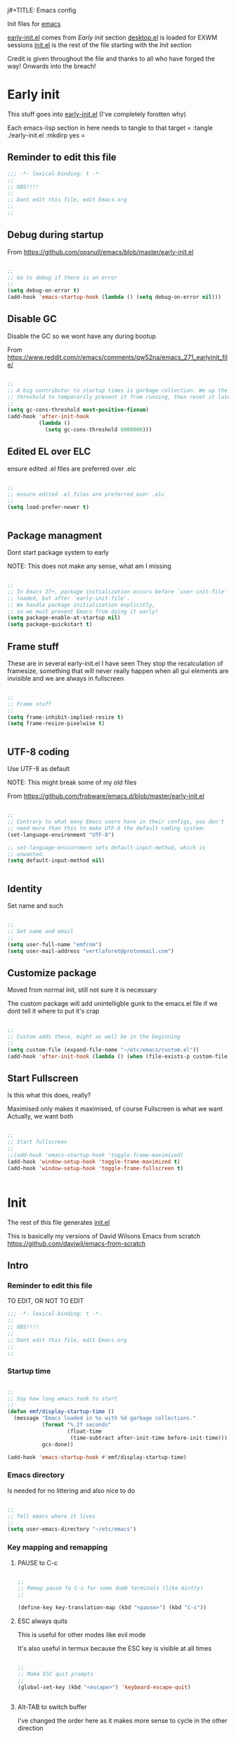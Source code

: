 j#+TITLE: Emacs config
#+AUTOR: E.M. From
#+PROPERTY: header-args:emacs-lisp :tangle ./init.el :mkdirp yes
#+STARTUP: overview

Init files for [[id:0a2c2173-fd44-4a65-8ab8-b1306108e82d][emacs]]
 
[[file:early-init.el][early-init.el]] comes from [[Early init]] section
[[file:desktop.el][desktop.el]] is loaded for EXWM sessions
[[file:init.el][init.el]] is the rest of the file starting with the [[Init][Init]] section


Credit is given throughout the file
 and thanks to all who have forged the way! Onwards into the breach!

* Early init
This stuff goes into [[file:early-init.el][early-init.el]]
(I've completely forotten why)

Each emacs-lisp section in here needs to tangle to that target
 =
 :tangle ./early-init.el :mkdirp yes
 =
 
** Reminder to edit this file

#+begin_src emacs-lisp :tangle ./early-init.el :mkdirp yes
  ;;; -*- lexical-binding: t -*-
  ;;
  ;; OBS!!!!
  ;;
  ;; Dont edit this file, edit Emacs.org
  ;;
  ;;
  
#+end_src

** Debug during startup

From https://github.com/opsnull/emacs/blob/master/early-init.el

#+begin_src emacs-lisp :tangle ./early-init.el :mkdirp yes

  ;;
  ;; Go to debug if there is an error
  ;;
  (setq debug-on-error t)
  (add-hook 'emacs-startup-hook (lambda () (setq debug-on-error nil)))

#+end_src


** Disable GC
Disable the GC so we wont have any during bootup

From https://www.reddit.com/r/emacs/comments/qw52na/emacs_271_earlyinit_file/

#+begin_src emacs-lisp :tangle ./early-init.el :mkdirp yes

  ;;
  ;; A big contributor to startup times is garbage collection. We up the gc
  ;; threshold to temporarily prevent it from running, then reset it later
  ;;
  (setq gc-cons-threshold most-positive-fixnum)
  (add-hook 'after-init-hook
            (lambda ()
              (setq gc-cons-threshold 8000000)))

#+end_src

** Edited EL over ELC
ensure edited .el files are preferred over .elc

#+begin_src emacs-lisp :tangle ./early-init.el :mkdirp yes

  ;;
  ;; ensure edited .el files are preferred over .elc
  ;;
  (setq load-prefer-newer t)


#+end_src

** Package managment
Dont start package system to early

NOTE: This does not make any sense, what am I missing

#+begin_src emacs-lisp :tangle ./early-init.el :mkdirp yes

  ;;
  ;; In Emacs 27+, package initialization occurs before `user-init-file' is
  ;; loaded, but after `early-init-file'.
  ;; We handle package initialization explicitly,
  ;; so we must prevent Emacs from doing it early!
  (setq package-enable-at-startup nil)
  (setq package-quickstart t)

#+end_src
** Frame stuff
These are in several early-init.el I have seen
They stop the recalculation of framesize, something that will never really happen
when all gui elements are invisible and we are always in fullscreen

#+begin_src emacs-lisp :tangle ./early-init.el :mkdirp yes

  ;;
  ;; Frame stuff
  ;;
  (setq frame-inhibit-implied-resize t)
  (setq frame-resize-pixelwise t)


#+end_src

** UTF-8 coding

Use UTF-8 as default

NOTE: This might break some of my old files

From https://github.com/frobware/emacs.d/blob/master/early-init.el

#+begin_src emacs-lisp :tangle ./early-init.el :mkdirp yes

  ;;
  ;; Contrary to what many Emacs users have in their configs, you don't
  ;; need more than this to make UTF-8 the default coding system:
  (set-language-environment "UTF-8")

  ;; set-language-enviornment sets default-input-method, which is
  ;; unwanted.
  (setq default-input-method nil)


#+end_src

** Identity
Set name and such

#+begin_src emacs-lisp :tangle ./early-init.el :mkdirp yes

  ;;
  ;; Set name and email
  ;;
  (setq user-full-name "emfrom")
  (setq user-mail-address "vertlaforet@protonmail.com")

#+end_src

** Customize package

Moved from normal init, still not sure it is necessary

The custom package will add unintelligble gunk to the emacs.el file if we dont tell it where to put it's crap

#+begin_src emacs-lisp :tangle ./early-init.el :mkdirp yes

  ;;
  ;; Custom adds these, might as well be in the beginning
  ;;
  (setq custom-file (expand-file-name "~/etc/emacs/custom.el"))
  (add-hook 'after-init-hook (lambda () (when (file-exists-p custom-file) (load custom-file))))

#+end_src

** Start Fullscreen

Is this what this does, really?

Maximised only makes it maximised, of course
Fullscreen is what we want
Actually, we want both

#+begin_src emacs-lisp :tangle ./early-init.el :mkdirp yes

  ;;
  ;; Start fullscreen
  ;;
  ;;(add-hook 'emacs-startup-hook 'toggle-frame-maximized)
  (add-hook 'window-setup-hook 'toggle-frame-maximized t)
  (add-hook 'window-setup-hook 'toggle-frame-fullscreen t)


#+end_src


* Init
 
The rest of this file generates [[file:init.el][init.el]]

This is basically my versions of David Wilsons Emacs from scratch
https://github.com/daviwil/emacs-from-scratch

** Intro
*** Reminder to edit this file
TO EDIT, OR NOT TO EDIT

#+begin_src emacs-lisp
  ;;; -*- lexical-binding: t -*-
  ;;
  ;; OBS!!!!
  ;;
  ;; Dont edit this file, edit Emacs.org
  ;;
  ;;
#+end_src

*** Startup time
#+begin_src emacs-lisp

  ;;
  ;; Say how long emacs took to start
  ;;
  (defun emf/display-startup-time ()
    (message "Emacs loaded in %s with %d garbage collections."
             (format "%.2f seconds"
                     (float-time
                      (time-subtract after-init-time before-init-time)))
             gcs-done))

  (add-hook 'emacs-startup-hook #'emf/display-startup-time)

#+end_src

*** Emacs directory
Is needed for no littering and also nice to do

#+begin_src emacs-lisp

  ;;
  ;; Tell emacs where it lives
  ;;
  (setq user-emacs-directory "~/etc/emacs")

#+end_src

*** Key mapping and remapping
**** PAUSE to C-c
#+begin_src emacs-lisp

  ;;
  ;; Remap pause to C-c for some dumb terminals (like mintty)
  ;;

  (define-key key-translation-map (kbd "<pause>") (kbd "C-c"))
#+end_src
**** ESC always quits
This is useful for other modes like evil mode

It's also useful in termux because the ESC key is visible at all times

#+begin_src emacs-lisp

  ;;
  ;; Make ESC quit prompts
  ;;
  (global-set-key (kbd "<escape>") 'keyboard-escape-quit)
  

#+end_src
**** Alt-TAB to switch buffer

I've changed the order here as it makes more sense to cycle in the other direction

#+begin_src emacs-lisp

  ;;
  ;; Somewhat windowsy
  ;;
  (bind-key "M-<tab>" 'switch-to-prev-buffer global-map)
  (bind-key "M-<iso-lefttab>" 'switch-to-next-buffer global-map)

#+end_src
**** Line numbers
Turn on linenumbers globally but disable for listed modes

#+begin_src emacs-lisp

  ;;
  ;; Line numbers
  ;;
  (column-number-mode)
  (global-display-line-numbers-mode t)

  ;; Disable line numbers for some modes
  (dolist (mode '(org-mode-hook
                  term-mode-hook
                  shell-mode-hook
                  eshell-mode-hook))
    (add-hook mode (lambda () (display-line-numbers-mode 0))))

#+end_src
*** Load environment
Force load the enviornment defaults from ~/etc/env
#+begin_src emacs-lisp
  ;;
  ;; Load environment defaults
  ;; 
  (dolist (file (directory-files "~/etc/env" t "\\.env$"))
    (with-temp-buffer
      (insert-file-contents file)
      ;; (message file)
      (goto-char (point-min))
      (while (re-search-forward "^\\([^=]+\\)=\\(.*\\)$" nil t)
        (let ((var (match-string 1))
              (value (match-string 2)))
  	(message (match-string 1))
          (setenv var value)))))

        #+end_src
** Usability 
*** GUI stuff
This that only matter if we are not in a terminal

***** Disable gui elements
#+begin_src emacs-lisp

  ;;
  ;; Disable GUI elements
  ;; 
  (when (display-graphic-p)
    (set-fringe-mode 10)       ; Give some breathing room
    (tooltip-mode -1)           ; Disable tooltips
    ) 

  (scroll-bar-mode -1)        ; Disable visible scrollbar
  (tool-bar-mode -1)          ; Disable the toolbar
  (menu-bar-mode -1)        ; Disable the menu bar

#+end_src

*** Visible bell
Stop emacs from beeping at us all the time

Flashes top and bottom of screen instead

#+begin_src emacs-lisp

  ;;
  ;; Set up the visible bell
  ;;
  (setq visible-bell t)

#+end_src

*** Inhibit startup message
#+begin_src emacs-lisp

  ;;
  ;; Turn off the pointless startup message
  ;;
  (setq inhibit-startup-message t)


#+end_src

*** Turn off yes-no
Make it easier to answer questions.

(fset 'something-rather 'something-else) is a function alias in emacs

#+begin_src emacs-lisp
  ;;
  ;; Eliminate all long form yes-no questions
  ;;
  (fset 'yes-or-no-p 'y-or-n-p)

#+end_src


*** Save what we are doing
**** Sessions

#+begin_src emacs-lisp

  (desktop-save-mode 1)
  (setq desktop-restore-eager 0)
  (setq desktop-restore-frames nil)   ;; Prevents restoring window layouts
#+end_src
**** History

Save all the history from interactive prompts, kill ring, search ring etc
Incredibly useful

From: Sasha Chua https://github.com/sachac/.emacs.d/blob/gh-pages/Sacha.org

#+begin_src emacs-lisp

  (setq savehist-file "~/etc/emacs/history/savehist")
  (savehist-mode 1)
  (setq history-length t)
  (setq history-delete-duplicates t)
  (setq savehist-save-minibuffer-history 1)
  (setq savehist-additional-variables
        '(kill-ring
          search-ring
          regexp-search-ring))

#+end_src
**** Backups
This stops backup files and auto-save files from piling up everywhere

The no-littering package takes care of the rest

#+begin_src emacs-lisp
  ;; Disable auto-save files
  (setq auto-save-default nil)

  ;; Disable backup files
  (setq make-backup-files nil)
  (defun emf/auto-save-all-buffers ()
    "Save all modified buffers, excluding non-file and empty buffers."
    (when (and (not (minibufferp))
               (buffer-modified-p)
               (buffer-file-name (current-buffer))
               (not (string= (buffer-string) "")))  ;; Check if the buffer is not empty
      (save-buffer)))

  ;; Set a timer to auto-save every 3 seconds
  (run-with-idle-timer 3 t 'emf/auto-save-all-buffers)

#+end_src

** Package managers
Setup the package managers for emacs and more repositories

*** Initialize package sources

#+begin_src emacs-lisp

  ;;
  ;; Initialize package sources
  ;;
  (require 'package)

  (setq package-archives '(("melpa" . "https://melpa.org/packages/")
                           ("elpa" . "https://elpa.gnu.org/packages/")
  			 ("nongnu" . "https://elpa.nongnu.org/nongnu/")))

  (package-initialize)

  ;; Reload package archives
  ;; Is this what takes forever on startup?
  (unless package-archive-contents
    (package-refresh-contents))


#+end_src

*** Use-package

Setup the use-package manager

#+begin_src emacs-lisp

  ;;
  ;; Initialize use-package on non-Linux platforms
  ;;
  (unless (package-installed-p 'use-package)
    (package-install 'use-package))

  (require 'use-package)
  (setq use-package-always-ensure t)
  (setq use-package-always-defer t)

#+end_src

*** Fix gpg bug
This bug makes emacs under msys2 use a windows style path instead of an msys2 one
It will cause package verification to not work

Dont check for os as it does no harm on linux

#+begin_src emacs-lisp

  ;;
  ;; Trying to fix the bug
  ;;
  (setq package-gnupghome-dir "~/etc/emacs/elpa/gnupg")
  (setq epg-gpg-program "gpg --homedir ~/etc/emacs/elpa/gnupg")

#+end_src

*** Automatic Package Updates


The auto-package-update package helps us keep our Emacs packages up to date! It will prompt you after a certain number of days either at startup or at a specific time of day to remind you to update your packages.

You can also use =M-x auto-package-update-now= to update right now!

Note: I've disabled this as it keeps downgrading stuff all the time

#+begin_src emacs-lisp

  ;; ;;
  ;; ;; Update packages automagically
  ;; ;;
  ;; (use-package auto-package-update
  ;;   :custom
  ;;   (auto-package-update-interval 7)
  ;;   (auto-package-update-prompt-before-update t)
  ;;   (auto-package-update-hide-results t)
  ;;   :config
  ;;   (auto-package-update-maybe)
  ;;   (auto-package-update-at-time "13:00"))

#+end_src

*** Git repos
Load packages from the git-install directory first

#+begin_src emacs-lisp
  ;;
  ;; This prepends repos from the git-install dir to the load path
  ;;
  (let ((git-dir "~/etc/emacs/git-install"))
    (when (file-directory-p git-dir)
      (dolist (dir (directory-files git-dir t "^[^.]"))
        (when (file-directory-p dir)
  	(setq load-path (delete dir load-path)) ;; remove if it's already in the path
          (add-to-list 'load-path dir)
          (let ((lisp-dir (expand-file-name "lisp" dir)))
            (when (file-directory-p lisp-dir)
              (add-to-list 'load-path lisp-dir)))
          (let ((contrib-dir (expand-file-name "contrib/lisp" dir)))
            (when (file-directory-p contrib-dir)
              (add-to-list 'load-path contrib-dir)))))))

#+end_src

** Themes and eye-candy
Here goes stuff that has to do with look 

*** All the icons
#+begin_src emacs-lisp

  ;;
  ;; More icons
  ;;
  (use-package all-the-icons)

#+end_src
*** Doom modeline
Use a pretty modeline instead of the default one

#+begin_src emacs-lisp

  ;;
  ;; doom modeline
  ;;
  (use-package doom-modeline
    :ensure t
    :init (doom-modeline-mode 1)
    :custom ((doom-modeline-height 8)))

#+end_src

*** Theme
**** Doom theme
Use a doom theme instead of a normal emacs theme since it covers more modes

#+begin_src emacs-lisp

  ;;
  ;; Use doom themes and load Acario dark
  ;;
  (use-package doom-themes
    :init (load-theme 'doom-acario-dark t))

#+end_src
**** Customization
#+begin_src emacs-lisp
  ;;
  ;; Change some minor settings
  ;;
  (set-face-attribute 'default nil :font "JetBrains Mono" :height 100)
  (set-face-attribute 'bold nil :weight 'extra-bold)
  (set-face-foreground 'bold "#EFEFEF")
  (set-face-foreground 'font-lock-comment-face "#868686")
#+end_src
** Helpers
Modes and mini modes that help getting stuff done

*** Encryption
#+begin_src emacs-lisp
  (use-package auth-source
    :ensure t
    :config
    (setq auth-sources '("~/etc/authinfo.gpg")))

  (use-package epa
    :ensure t
    :config
    (epa-file-enable))  ;; Enable automatic decryption of files

#+end_src
*** Completion framework
Completion frameworks are the packages that help navigate named entities in emacs
Mostly in the minibuffer (i think)

So far I have IVY, which comes with swiper and Counsel
Swiper is the search document function bound to C-s

[[https://oremacs.com/swiper/][IVY manual]]

**** IVY

#+begin_src emacs-lisp

  ;;
  ;; Better context stuff with IVY
  ;;
  (use-package ivy
    :diminish
    :bind (("C-s" . swiper)
           :map ivy-minibuffer-map
           ("TAB" . ivy-alt-done)	
           ("C-l" . ivy-alt-done)
           ("C-j" . ivy-next-line)

           ("C-k" . ivy-previous-line)
           :map ivy-switch-buffer-map
           ("C-k" . ivy-previous-line)
           ("C-l" . ivy-done)
           ("C-d" . ivy-switch-buffer-kill)
           :map ivy-reverse-i-search-map
           ("C-k" . ivy-previous-line)
           ("C-d" . ivy-reverse-i-search-kill))
    :config
    (ivy-mode 1))

  ;; for some reason above dont work
  (ivy-mode)

  ;;
  ;; Different interface for Ivy's switch buffer
  ;;
  (use-package ivy-rich
    :init
    (ivy-rich-mode 1)
    :after ivy)


#+end_src


**** Counsel

Uses ivy to provide better buffer switching, file finding and M-x functionality

Note: Both C-x b and C-x C-b are bound to counsel ibuffer to clutter less

#+begin_src emacs-lisp

  ;;
  ;; Counsel to change completion in M-x and some other core emacs functionality
  ;;
  (use-package counsel
    :ensure t
    :bind (("M-x" . counsel-M-x)
           ("C-x b" . counsel-ibuffer)
           ("C-x C-f" . counsel-find-file)
           :map minibuffer-local-map
           ("C-r" . 'counsel-minibuffer-history))
    :custom
    (counsel-linux-app-format-function #'counsel-linux-app-format-function-name-only)
    )

#+end_src

*** Helpful
Helpful is an alternative to the built-in Emacs help that provides much more contextual information. [[https://github.com/Wilfred/helpful][Helpful at github]]

Note: Map some keys to counsel functions though
WHY?

#+begin_src emacs-lisp

  ;;
  ;; Helpful, better emacs help
  ;;
  (use-package helpful
    :custom
    (counsel-describe-function-function #'helpful-callable)
    (counsel-describe-variable-function #'helpful-variable)
    :bind
    ([remap describe-function] . counsel-describe-function)
    ([remap describe-command] . helpful-command)
    ([remap describe-variable] . counsel-describe-variable)
    ([remap describe-key] . helpful-key))

#+end_src

*** Which key
Show possible completions in minibuffer whenever a key has been hit

#+begin_src emacs-lisp

  ;;
  ;; Completion popup for key presses
  ;;
  (use-package which-key
    :init (which-key-mode)
    :diminish which-key-mode
    :config

    ;; Time before popup	 
    (setq which-key-idle-delay 0.5))

#+end_src

*** Leader keys
Access to key trees from a leader

NOTE: I dont really use this, why do I keep it?

**** General for keybinding
General presents a unified interface for keybinding

NOTE: Do I really use this?

[[https://github.com/noctuid/general.el][General on github w manual]]

#+begin_src emacs-lisp

  ;; ;;
  ;; ;; General to bind a leader key
  ;; ;;
  ;; (use-package general
  ;;   :config
  ;;   (general-create-definer emf/leader-keys
  ;;     :keymaps '(normal insert visual emacs)
  ;;     :prefix "RET"
  ;;     :global-prefix "C-RET"))  


#+end_src


**** Hydra for key tree
This is a package for GNU Emacs that can be used to tie related commands into a family of short bindings with a common prefix - a Hydra.

[[https://github.com/abo-abo/hydra][Hydra @ github]]

NOTE: I'm not really using this either

#+begin_src emacs-lisp

  ;; ;;
  ;; ;; Hydra for leader key maps
  ;; ;;
  ;; (use-package hydra)

  ;; (defhydra hydra-text-scale (:timeout 4)
  ;;   "scale text"
  ;;   ("j" text-scale-increase "in")
  ;;   ("k" text-scale-decrease "out")
  ;;   ("f" nil "finished" :exit t))

  ;; (emf/leader-keys
  ;;   "t" '(counsel-load-theme :which-key "choose theme")
  ;;   "s" '(hydra-text-scale/body :which-key "scale text"))

#+end_src

*** Word counts
Counting of words
Binding it to C-c w globally since it something I might do a lot

#+begin_src emacs-lisp

  ;;
  ;; Word count mode
  ;;
  (use-package wc-mode
    :defer)
  (global-set-key (kbd "C-c w") 'wc-count)

#+end_src
**** TODO Why does :bind for the key not work

The key does not work because the mode is not loaded. I tried writing a function that sets wc-mode true but it just threw a bunch of errors

*** Better undo-redo

Replaces the built in undo package with a new one. This one has an undo redo that makes more sense to me. I've also added a snippet from Emacs news 22-10-17 that creates a simple go back to last edit using said undo/redo package.

Cant find the package

#+begin_src emacs-lisp

  ;;
  ;; Undo/Redo and jump to last edit
  ;;
  ;; (use-package undo-fu)

  ;; (global-unset-key (kbd "C-z"))
  ;; (global-unset-key (kbd "C-S-z"))
  ;; (global-unset-key (kbd "M-z"))
  ;; (global-unset-key (kbd "C-x u"))

  ;; (defun emfrom-back-to-last-edit ()
  ;;   "Jump back to the last change in the current buffer.
  ;;    Rewrite of Manuel Oberti to use the undo-fo package"
  ;;   (interactive)
  ;;   (ignore-errors
  ;;     (let ((inhibit-message t))
  ;;       (undo-fu-only-undo)
  ;;       (undo-fu-only-redo))))

  ;; (global-set-key (kbd "C-z")   'undo-fu-only-undo)
  ;; (global-set-key (kbd "C-S-z") 'undo-fu-only-redo)
  ;; (global-set-key (kbd "M-z") #'emfrom-back-to-last-edit)

#+end_src

*** Display time
#+begin_src emacs-lisp

  (display-time-mode 1)
  (setq display-time-24hr-format t)
  (setq display-time-day-and-date nil)

#+end_src

*** gptel
#+begin_src emacs-lisp
    ;;
    ;; Use gptel to inteface with LLMs
    ;;
    (use-package gptel
      :config
      (setq gptel-format-response 'org)
      (setq gptel-output-format 'org)
      (setq gptel-org-set-topic t)
      (setq gptel-org-set-properties t)
      (setq gptel-org-branching-context t)
      (setq gptel-default-model 'gpt-4o-mini))

    ;;
    ;; TODO: Write a function that changes output type depending on the buffer
    ;;
    (global-set-key (kbd "s-<return>") 'gptel-send)

#+end_src

** ORG Mode 
The almighty org mode life, stuff and everything organizer
https://orgmode.org/
*** Debugging org mode
#+begin_src emacs-lisp
  (setq org-element--cache-self-verify 'backtrace)
  (message "You have org-mode debugging on!")
#+end_src

*** ORG Mode
Life organiser

Lots of stuff to change and do,
conf still feels clunky

#+begin_src emacs-lisp

  ;;
  ;; ORG mode
  ;;
  (defun emf/org-mode-setup ()
    (org-indent-mode)
    (variable-pitch-mode 0)
    (visual-line-mode 1))


  (use-package org
    :ensure t
    :hook (org-mode . emf/org-mode-setup)
    :config
    (setq org-ellipsis " ▾")

    (setq org-return-follows-link t)
    (setq org-hide-emphasis-markers t)
    (setq org-agenda-start-with-log-mode t)
    (setq org-log-done 'time)
    (setq org-log-into-drawer t)

    (setq org-directory
          "~/opt/org-mode")

    (setq org-agenda-files
          '("~/opt/org-mode/GTD/GTD.org"
            "~/opt/org-mode/GTD/Someday.org"
            "~/opt/org-mode/GTD/Habits.org"))
    (define-key org-mode-map (kbd "s-b") 'org-mark-ring-goto)

    (require 'org-habit)
    (add-to-list 'org-modules 'org-habit)
    (setq org-habit-graph-column 60)

    (setq org-refile-targets
  	'(("~/opt/org-mode/GTD/Archive.org" :maxlevel . 1)
            ("~/opt/org-mode/GTD/Someday.org" :maxlevel . 1)
            ("~/opt/org-mode/GTD/GTD.org" :maxlevel . 1)))

    ;; Save Org buffers after refiling!
    (advice-add 'org-refile :after 'org-save-all-org-buffers)


    (setq org-todo-keywords
  	'((sequence "TODO(t)" "NEXT(n)" "WAIT(w@/!)" "|" "DONE(d!)")
            (sequence "PLAN(p)" "ACTIVE(a)" "SOMEDAY(s)" "TICKLER(i)" "|" "COMPLETED(c)" "CANC(k@)")))

    (setq org-tag-alist
  	'((:startgroup)
  					; Put mutually exclusive tags here
            (:endgroup)
            ("@computer" . ?C)
            ("@phone" . ?P)
            ("@town" . ?T)
            ("@bigtown" . ?B)
            ("@home" . ?H)
            ("zoe" . ?z)
            ("christine" . ?c)
            ("doctor" . ?d)
            ("buy" . ?b)
            ("read" . ?r)
            ))

    ;;
    ;; Show latex snippets
    ;;
    (setq org-startup-with-latex-preview t)
    ;;
    ;; ORG Agenda shows only one day
    ;;
    (setq org-agenda-span 1)

    ;;
    ;; Agenda list doesnt show category
    ;;
    (setq org-agenda-prefix-format '((agenda . " %i %?-12t% s")
  				   (todo . " %i ")
  				   (tags . " %i ")
  				   (search . " %i ")))
    
    ;;
    ;; Configure custom agenda views
    ;;
    (setq org-agenda-custom-commands
          '(("z" "Talks to Zoe" tags-todo "zoe"
             ((org-agenda-overriding-header "Zoe talk")))

            ("n" "Next Tasks"
             ((todo "NEXT"
                    ((org-agenda-overriding-header "Next Tasks")
                     (org-agenda-max-todos 5)))))
            ;; Low-effort next actions
            ("e" tags-todo "+TODO=\"NEXT\"++Effort==1"
             ((org-agenda-overriding-header "Low Effort Tasks")
              (org-agenda-max-todos 10)
              (org-agenda-files org-agenda-files)))

            ("w" "Workflow Status"
             ((todo "ACTIVE"
                    ((org-agenda-overriding-header "Active Projects")
                     (org-agenda-files org-agenda-files)))
              (todo "WAIT"
                    ((org-agenda-overriding-header "Waiting on External")
                     (org-agenda-files org-agenda-files)))
              (todo "PLAN"
                    ((org-agenda-overriding-header "In Planning")
                     (org-agenda-todo-list-sublevels nil)
                     (org-agenda-files org-agenda-files)))
              (todo "COMPLETED"
                    ((org-agenda-overriding-header "Completed Projects")
                     (org-agenda-files org-agenda-files)))
              (todo "CANC"
                    ((org-agenda-overriding-header "Cancelled Projects")
                     (org-agenda-files org-agenda-files)))))))

    ;;
    ;; Capture templates
    ;;
    (setq org-capture-templates
          `(("t" "Task" entry (file+olp "~/opt/org-mode/GTD/Inbox.org" "Inbox")
             "* TODO %?\n:PROPERTIES:\n:CREATED:  %U\n:END:\n  %i" :empty-lines 1)

            ("a" "Task w/ Annotation" entry (file+olp "~/opt/org-mode/GTD/Inbox.org" "Inbox")
             "* TODO %?\n:PROPERTIES:\n:CREATED:  %U\n:END:\n  %a\n  %i" :empty-lines 1)

            ("y" "Youtube video idea" entry (file+olp "~/opt/org-mode/doc/Youtube.org" "Ideas")
             "* %?\n  %U\n  %a\n  %i" :empty-lines 1)

            ("j" "Journal Entries")
            ("jj" "Journal" entry
             (file+olp+datetree "~/opt/org-mode/Journal.org")
             "\n* %<%I:%M %p> - Journal :journal:\n\n%?\n\n"
             :empty-lines 1)

            ("jm" "Morning Journal" entry
             (file+olp+datetree "~/opt/org-mode/Journal.org")
             "\n* %<%I:%M %p> - Journal :journal:\n\n%?%[~/opt/org-mode/GTD/Templates/5minMorning.template]\n\n"
             :empty-lines 1)

            ("je" "Evening Journal" entry
             (file+olp+datetree "~/opt/org-mode/Journal.org")
             "\n* %<%I:%M %p> - Journal :journal:\n\n%?%[~/opt/org-mode/GTD/Templates/5minEvening.template]\n\n"
             :empty-lines 1)

            ("js" "Morning 750 words" entry
             (file+olp+datetree "~/opt/org-mode/Journal.org")
             "\n* %<%I:%M %p> - Journal :journal:\n\n%[~/opt/org-mode/GTD/Templates/Morning750.template]%?\n\n"
             :empty-lines 1)
            ))

    (define-key global-map (kbd "C-c c")
                (lambda () (interactive) (org-capture)))

    (global-set-key (kbd "C-c e") #'org-set-effort))
#+end_src

*** Agenda side pane

#+begin_src emacs-lisp
  ;;
  ;; Right hand side pane with org agenda in it
  ;;
  (defun emf/org-agenda-side-window ()
    "Toggle the visibility of a side window pane with the Org Agenda."
    (interactive)
    (let ((side-window-agenda (if (and (boundp 'emf/side-window-agenda)
                                       (window-live-p emf/side-window-agenda))
                                  emf/side-window-agenda
                                nil)))  
      (if side-window-agenda
          (progn
            (delete-window side-window-agenda)
  	  (org-save-all-org-buffers)
            (setq emf/side-window-agenda nil))
        (setq emf/side-window-agenda
              (display-buffer-in-side-window
               (get-buffer-create "*Org Agenda*")
               '((side . right) (slot . -1) (window . 0) (preserve-size . t))))
        (org-agenda-list))))

  (global-set-key (kbd "C-c a") 'emf/org-agenda-side-window)


#+end_src
*** Bullets
Change how the * and ** looks
#+begin_src emacs-lisp

  ;;
  ;; ORG Bullets, change the look of the header bullets in org mode
  ;;
  (use-package org-bullets
    :ensure t
    :after org
    :hook (org-mode . org-bullets-mode)
    :custom
    (org-bullets-bullet-list '("◉" "○" "●" "○" "●" "○" "●")))

#+end_src

*** Visual fill mode
Change where org mode displays text

#+begin_src emacs-lisp

  ;;
  ;; Visual fill for org mode
  ;;
  (defun efs/org-mode-visual-fill ()
    (setq visual-fill-column-width 185
          visual-fill-column-center-text t)
    (visual-fill-column-mode 1))

  (use-package visual-fill-column
    :ensure t
    :hook (org-mode . efs/org-mode-visual-fill))

#+end_src

*** Tempo for code blocks
Enables templeate expansion of <el TAB to an emacs-lisp code section

#+begin_src emacs-lisp

  ;;
  ;; Adding source code block templates
  ;; 

  (require 'org-tempo)
  (add-to-list 'org-structure-template-alist '("el" . "src emacs-lisp"))
  (add-to-list 'org-structure-template-alist '("sh" . "src shell"))
  (add-to-list 'org-structure-template-alist '("sc" . "src scheme"))
  (add-to-list 'org-structure-template-alist '("hs" . "src haskell"))
  (add-to-list 'org-structure-template-alist '("rs" . "src rust"))


#+end_src

*** Indentation in code blocks
Make tab in code blocks behave like it's respective major mode 

#+begin_src emacs-lisp

  ;;
  ;; same effect for `tab' as in the language major mode buffer
  ;;
  (setq org-src-tab-acts-natively t)

#+end_src

*** ORG Roam
This is the ORG Roam zettlekasten implementation

It is a database that fills with interdependacy links between org tiles with an id property in the specified org roam directory.

My config is based on this great intro: [[https://www.youtube.com/watch?v=AyhPmypHDEw&list=PLEoMzSkcN8oN3x3XaZQ-AXFKv52LZzjqD]]

I have my

As I try keep a lot of info in my roam notes, other than the atomic notes that is, I've added a hook to fold the note on startup. This was necessary as roam does not respect the #+STARTUP in nodes

My capture template includes a link section for external links (like wikipedia)

#+begin_src emacs-lisp


  ;;
  ;; ORG Roam, database of files
  ;;
  (use-package org-roam
    :ensure t
    :init
    (setq org-roam-v2-ack t)
    :custom
    (org-roam-directory "~/opt/org-mode/roam/")
    (setq org-roam-db-location "~/opt/org-mode/org-roam.db")

    (org-roam-completion-everywhere t)

    :bind (("C-c n l" . org-roam-buffer-toggle)
           ("C-c n f" . org-roam-node-find)
           ("C-c n i" . org-roam-node-insert)
  	 ("C-c n j" . emf/insert-org-roam-link)
  	 :map org-mode-map
           ("C-M-i" . completion-at-point))
    :config
    (setq org-roam-capture-templates
          '(("d" "default" plain
             "\n%?\n\n\n\n* Links\n** External\n\n** Internal\n\n* Flashcards\n** Question :drill:\n*** answer\n\n"
             :if-new (file+head "%<%Y%m%d%H%M%S>-${slug}.org" "#+author: E.M. From\n#+startup: overview\n#+date: %U\n#+title: ${title}")
             :unnarrowed t)
            ))
    
    (setq org-link-frame-setup
          '((file . find-file)        ;; Open files in the same window
            (default . same-window))) ;; Default behavior is to open in the same window
    (setq display-buffer-reuse-frames t) ;; Use the same frame for displaying buffers
    (setq pop-up-frames nil)               ;; Disable opening new frames


    ;; Make sure roam ignores the id's of the org-drill headers
    ;; Has to be done before the db init or roam will mess up
    (setq org-roam-db-node-include-function
  	(lambda ()
  	  (not (member "drill" (org-get-tags)))))

    
    ;; Fire up roam
    (org-roam-setup)

    ;; Clear and re-sync the db on first boot every day(ish)
    (let* ((db-file org-roam-db-location)
  	 (last-modified (nth 5 (file-attributes db-file))))
      (unless (and last-modified
  		 (time-less-p (time-subtract (current-time) last-modified)
                                (seconds-to-time (* 6 3600)))))
      (org-roam-db-clear-all)
      (org-roam-db-sync))

    ;; Turn autosync on after the re-check so we dont run modified date on the file
    (org-roam-db-autosync-mode)

    
    ;; Apply 'overview' setting specifically to org-roam buffers
    ;;
    (add-hook 'org-roam-find-file-hook
              (lambda () (org-overview)))

    ;;
    ;; Set a filename and internal name convention in org-roam to replace spaces with _
    ;;
    (defun emf/org-roam-title-to-slug (title)
      "Convert TITLE to a slug by replacing spaces with underscores."
      (let ((slug (downcase (replace-regexp-in-string " " "_" title))))
        slug))

    (setq org-roam-title-to-slug #'emf/org-roam-title-to-slug)

    ;;
    ;; But then display them as spaces
    ;;

    (defun emf/org-roam-display-title (title)
      "Display TITLE by replacing underscores with spaces."
      (replace-regexp-in-string "_" " " title))

    (defun emf/org-roam-display-title-hook ()
      "Hook to display Org Roam titles with spaces."
      (let ((title (emf/org-roam-get-title)))  ; Example function to get title
        (emf/org-roam-display-title title)))

    (add-hook 'org-roam-after-insert-hook 'emf/org-roam-display-title-hook)

    ;;
    ;; Turn word under point into the corresponding roam node
    ;;
    (defun emf/insert-org-roam-link ()
      "Insert an Org-roam link for the word under the cursor after removing it. 
  The link title is the original word, while the node lookup is case-insensitive."
      (interactive)
      (let ((word (thing-at-point 'word t)))  ;; Get the word at point
        (if word
            (progn
              (backward-word)  ;; Move cursor to the start of the word
              (kill-word 1)    ;; Kill the entire word
              (org-roam-node-insert
               (lambda (node)
                 ;; Use downcase for case-insensitive comparison
                 (string= (downcase (org-roam-node-title node)) (downcase word)))
               :templates '(("d" "default" plain "%?" :unnarrowed t)) ;; Optional: specify a template for the link
               :info (list :title word))  ;; Use original word as title
              )
  	(message "No word at point."))))


    ;;
    ;; Save and kill roam buffers when I leave them using the org ring
    ;;
    (defun emf/save-and-close-roam-buffer (&rest _args)
      "Save and kill the buffer if it belongs to the Org-roam directory."
      (when (and (buffer-file-name)
                 (string-prefix-p (expand-file-name org-roam-directory)
                                  (buffer-file-name)))
        (save-buffer)
        (kill-buffer (current-buffer))))
    (advice-add 'org-mark-ring-goto :before 'emf/save-and-close-roam-buffer))

#+end_src

*** Auto-tangle
**** This file

This snippet adds a hook to =org-mode= buffers so that =emf/org-babel-tangle-config= gets executed each time such a buffer gets saved.  This function checks to see if the file being saved is in an auto tangle directory or not. If it is, it's automatically tangled by 'after-save-hook

I use a list of directories so I can change it by adding the following to =.dir-locals.el=
((org-mode . ((eval . (add-to-list 'emf/org-babel-autotangle-dirs (file-name-directory (or load-file-name buffer-file-name)))))))

The default auto-tangle are my dotfiles directory and emacs directory
  
#+begin_src emacs-lisp

  ;; Define a customizable list for directories to tangle automatically
  (defvar emf/org-babel-autotangle-dirs
    (mapcar #'expand-file-name '("~/etc/emacs/" "~/etc/"))
    "List of directories where org-babel-tangle should auto-tangle on save.")

  ;; Function to use the customizable list
  (defun emf/org-babel-tangle-config ()
    (when (member (file-name-directory (buffer-file-name))
                  emf/org-babel-autotangle-dirs)
      (let ((org-confirm-babel-evaluate nil))
        (org-babel-tangle))))

  ;;
  ;; Automatically tangle our org-mode config files when we save them
  ;; Lists the directories that are managed by org mode
  ;;
  (add-hook 'org-mode-hook (lambda () (add-hook 'after-save-hook #'emf/org-babel-tangle-config)))


  ;; These help with auto tangling in some cases 
  ;; (setq org-babel-min-lines-for-block-output 0)
  ;; (setq max-buffer-size (* 1024 1024 1024))

#+end_src


*** org-drill
Use org-drill to study repetitive facts. I add them as a "Flashcard" heading with a :drill: tag

Have altered the way org-drill-scope is set and added the two advice functions to open all roam files and 

[[id:82f67afe-241c-4385-8164-8de40e69c57a][org-drill]]

#+begin_src emacs-lisp

  ;;
  ;; Org-drill for flashcard spaced repetition 
  ;;
  (use-package org-drill
    :after org-roam
    :config
    (setq org-drill-maximum-items-per-session 20
         	org-drill-interval-factor 2.5))

  ;; Use the `org-roam-directory` variable for org-drill scope
  ;; (setq org-drill-scope (directory-files-recursively "/home/emfrom/opt/org-mode/roam/" "\\.org$"))

  ;;
  ;; To get the cache to load properly and org-drill work, open all the buffers
  ;;  that has :drill: tags in the org roam directory
  ;; This function now set's the scope variabel as well so that new entries are included
  ;; 
  (defun emf/org-drill-open-all-roam-files ()
    "Open all .org files in the ~/opt/org-mode/roam/ directory and close those without :drill:. Set org-drill-scope to the valid files."
    (let ((drill-files '()))
      (dolist (file (directory-files "~/opt/org-mode/roam/" t "\\.org$"))
        (find-file file)
        (if (save-excursion
              (goto-char (point-min))
              (search-forward ":drill:" nil t))
            (push file drill-files)
          (kill-buffer)))
      (setq org-drill-scope drill-files)))

  (advice-add 'org-drill :before #'emf/org-drill-open-all-roam-files)
  ;;
  ;; Close all roam buffers
  ;; This is of course a bit dangerous but it works. I only drill once or twice per day, GEFN
  ;;
  (defun emf/org-drill-save-and-close-roam-buffers ()
    "Save and close all buffers that point to files in the ~/opt/org-mode/roam/ directory."
    (dolist (buffer (buffer-list))
      (when (and (buffer-file-name buffer)
                 (string-prefix-p (expand-file-name "~/opt/org-mode/roam/") 
                                  (expand-file-name (buffer-file-name buffer))))
        (with-current-buffer buffer
          (save-buffer)
          (kill-buffer)))))

  (advice-add 'org-drill :after #'emf/org-drill-save-and-close-roam-buffers)

  (global-set-key (kbd "C-c d") 'org-drill)
#+end_src





*** org-rich-yank
Yank (paste) stuff into org mode with context

https://github.com/unhammer/org-rich-yank

#+begin_src emacs-lisp

  (use-package org-rich-yank
    :ensure t
    :demand t
    :bind (:map org-mode-map
                ("C-M-y" . org-rich-yank)))
#+end_src
** Gnus

Gnus is an awsome email client (that also does news, rss and practically everything)

Setting it up and getting used to it is a pain but it's awesome when it's running
(the gnus pdf/info manual is 400 pages long)

Love how the screen is empty when you dont have any unread mail. Proper dompamine rush compared to "normal" email clients.

=TL;DR=
Gnus wants a primary email, the setup for this mail set in the "gnus-select-method" variable
Everything else goes into the gnus-secondary-select-methods list

#+begin_src emacs-lisp

  ;;
  ;; GNUS for email and rss
  ;;
  (require 'gnus)

  ;; Stops pointless confirmation prompts
  ;;
  (setq gnus-expert-user t)


  ;; Keybinding to start gnus
  ;;
  (global-set-key (kbd "s-g") 'gnus)

  ;; Always retry
  (setq gnus-retry-on-startup t)

  ;;
  ;; Stopping gnus from making a ~/Mail directory
  ;; (Most of this is probably not necessary)
  ;;
  (setq gnus-newsrc-file "~/etc/emacs/gnus/newsrc.eld")
  (setq gnus-directory "~/etc/emacs/gnus/news/")
  (setq gnus-home-directory "~/etc/emacs/gnus/")
  (setq gnus-data-directory "~/etc/emacs/gnus/data/")
  (setq gnus-cache-directory "~/opt/cache/gnus/")
  (setq mail-source-directory "~/etc/emacs/gnus/mail/")
  (setq nnmail-directory "~/etc/emacs/gnus/mail/")
  (setq nnml-directory "~/etc/emacs/gnus/mail/")
  (setq message-directory "~/etc/emacs/gnus/mail/")
  (setq nnfolder-directory "~/etc/emacs/gnus/mail/archive/")
  (setq nnfolder-nov-directory "~/etc/emacs/gnus/mail/archive/")
  (setq nnfolder-active-file "~/etc/emacs/gnus/mail/archive/active")
  (setq gnus-home-directory "~/etc/emacs/gnus/")
  (setq smime-certificate-directory "~/etc/emacs/gnus/mail/certs/")
  (setq smtpmail-queue-dir "~/etc/emacs/gnus/mail/queued-mail/")
  (setq gnus-internal-registry-spool-current-method 
        '(nnfolder "archive"
  		 (nnfolder-directory nnfolder-directory)
  		 (nnfolder-active-file nnfolder-active-file)
  		 (nnfolder-get-new-mail nil)
  		 (nnfolder-inhibit-expiry t)))



  ;; Main email account <vertlaforet@protonmail.com
  ;;
  (setq gnus-select-method
        '(nnimap "ProtonMail"
                 (nnimap-address "127.0.0.1")     ;; IMAP address from Bridge
                 (nnimap-server-port 1143)        ;; IMAP port from Bridge
                 (nnimap-stream network)          ;; Network connection
                 (nnimap-authinfo-file "~/etc/authinfo.gpg"))) ;; For secure login

  ;; With default SMTP
  (setq send-mail-function 'smtpmail-send-it
        message-send-mail-function 'smtpmail-send-it
        smtpmail-smtp-server "127.0.0.1"          ;; SMTP address from Bridge
        smtpmail-smtp-service 1025                ;; SMTP port from Bridge
        smtpmail-stream-type 'plain
        smtpmail-auth-credentials "~/etc/authinfo.gpg") ;; For secure login

  ;;
  ;;   (setq gnus-secondary-select-methods nil)
  ;;

  ;; Gmail
  ;;
  (add-to-list 'gnus-secondary-select-methods
               '(nnimap "Gmail"
                        (nnimap-address "imap.gmail.com")
                        (nnimap-server-port 993)
                        (nnimap-stream ssl)
                        (nnimap-authinfo-file "~/etc/authinfo.gpg")))

  ;; Old yahoo
  ;; 
  ;; (add-to-list 'gnus-secondary-select-methods
  ;;              '(nnimap "Yahoo"
  ;;                       (nnimap-address "imap.mail.yahoo.com")
  ;;                       (nnimap-server-port 993)
  ;;                       (nnimap-stream ssl)
  ;;                       (nnimap-authinfo-file "~/etc/authinfo.gpg")
  ;;   		    (nnimap-inbox "Inbox")))


  ;; RSS reader
  ;;
  (require 'nnrss)
  (setq nnrss-directory "~/etc/emacs/gnus/rss/")
  (add-to-list 'gnus-secondary-select-methods
               '(nnrss "RSS"
                       (nnrss-directory "~/etc/emacs/gnus/rss") ;; Directory to store RSS feeds
                       (nnrss-use-rss-cache t))) ;; Use caching for feeds


#+end_src
** Development
This that have to do with programming, version control etc and so forth (not the programing language)

*** Magit
The most awesomest git frontend (really)

I actually understand this one

#+begin_src emacs-lisp

  ;;
  ;; Magit, git frontend
  ;;

  (use-package magit
    :custom
    (magit-display-buffer-function #'magit-display-buffer-same-window-except-diff-v1))

  (bind-key "s-m" 'magit-status global-map)
#+end_src

*** Rainbow delimiters
Make emacs lisp more readable by coloring the parenthesis

Note: Not sure this helps me very much
#+begin_src emacs-lisp

  ;;
  ;; Rainbow delimiters for emacs lisp
  ;;
  (use-package rainbow-delimiters
    :hook (prog-mode . rainbow-delimiters-mode))

#+end_src
**** TODO Maybe I can change the colors
not high prio, but it would be nice if it could be done

*** Commenting
Better commenting

M-; sort of comments at the end of line
M-/ comments out the line

#+begin_src emacs-lisp

  ;;
  ;; Evil nerd commenting, bound to M-/
  ;;
  (use-package evil-nerd-commenter	
    :bind ("M-/" . evilnc-comment-or-uncomment-lines))

#+end_src

*** LSP
LSP Mode to connect to language servers like clangd

#+begin_src emacs-lisp
  (use-package lsp-mode
    :commands (lsp lsp-deferred)
    :init
    (setq lsp-keymap-prefix "s-l")  ;; Or 'C-l', 's-l'
    :config
    (lsp-enable-which-key-integration t))

  (defun efs/lsp-mode-setup ()
    (setq lsp-headerline-breadcrumb-segments '(path-up-to-project file symbols))
    (lsp-headerline-breadcrumb-mode)
    :hook (lsp-mode . efs/lsp-mode-setup))

  (use-package lsp-ui
    :hook (lsp-mode . lsp-ui-mode))

  (setq lsp-ui-doc-position 'bottom)
  (setq lsp-ui-sideline-enable nil)
  (setq lsp-ui-sideline-show-hover nil)

  (use-package lsp-treemacs
    :after lsp)

  (use-package lsp-ivy)

  (add-hook 'prog-mode-hook 'lsp-deferred)



#+end_src

*** Electric mode
#+begin_src emacs-lisp
;;
;; Enable matching () {} [] insertion
;;
(electric-pair-mode 1)

#+end_src>
*** Company
#+begin_src emacs-lisp
  (use-package company
    :after lsp-mode
    :hook (prog-mode . company-mode)
    :bind
    (:map company-active-map
  	("<tab>" . company-complete-selection)
  	("TAB" . company-complete-selection))  ; Ensure Tab key works in different terminals
    (:map lsp-mode-map
  	("<tab>" . (lambda ()
                       (interactive)
                       (if (company-tooltip-visible-p)
  			 (company-complete-selection)
                         (company-indent-or-complete-common)))))
    :custom
    (company-minimum-prefix-length 1)
    (company-idle-delay 0.0))


  (use-package company-box
    :hook (company-mode . company-box-mode)
    :config
    (with-eval-after-load 'company
      (define-key company-active-map (kbd "<tab>") 'company-complete-selection)
      (define-key company-active-map (kbd "TAB") 'company-complete-selection)))


  ;; Ensure the required packages are installed

  ;; Activate company mode globally
  (add-hook 'after-init-hook 'global-company-mode)

  ;; Enable company mode in scheme buffers
  (add-hook 'scheme-mode-hook (lambda () (company-mode)))


#+end_src

*** Flycheck
#+begin_src emacs-lisp

  (add-hook 'after-init-hook #'global-flycheck-mode)
#+end_src

*** Languages

**** Haskell

#+begin_src emacs-lisp
  ;;
  ;; Haskell mode
  ;;
  (use-package haskell-mode)
#+end_src

**** Rust

A mode for coding in rust

#+begin_src emacs-lisp

  ;;
  ;; Rust mode(the programming language)
  ;;
  (use-package rust-mode
    :config
    ;; No tabs in rust code
    (add-hook 'rust-mode-hook
              (lambda () (setq indent-tabs-mode nil)))

    (setq lsp-rust-analyzer-cargo-watch-command "clippy")
    (setq lsp-rust-analyzer-display-chaining-hints t)

    ;; Autoformat on save
    (setq rust-format-on-save t)

    ;; Make rust pretty
    (add-hook 'rust-mode-hook
              (lambda () (prettify-symbols-mode)))

    ;; Tell lsp to fire up
    (add-hook 'rust-mode-hook #'lsp)) 


  ;; Make sure rust is in path
  (let ((new-path "/home/emfrom/opt/rust/cargo/bin"))
    (unless (member new-path exec-path)
      (setq exec-path (append exec-path (list new-path)))
      (setenv "PATH" (concat (getenv "PATH") ":" new-path))))

  ;; FLycheck integration
  (use-package flycheck-rust)
  (add-hook 'rust-mode-hook #'flycheck-mode)
  ;;(add-hook 'flycheck-mode-hook #'flycheck-rust-setup)
  (setq flycheck-rust-check-tests t) ; Check test code too
  (setq flycheck-rust-cargo-executable "cargo clippy") ; Use Clippy
#+end_src

**** Guile
GNU version of scheme

#+begin_src emacs-lisp
  ;;
  ;; Setup of scheme in emacs
  ;;
  (setq scheme-program-name "guile")

  ;; Tell babel to enable scheme
  (org-babel-do-load-languages
   'org-babel-load-languages
   '((scheme . t)))


#+end_src

***** Geiser
#+begin_src emacs-lisp
  ;;
  ;; User geiser for scheme repl in emacs
  ;;
  (use-package geiser
    :config
    ;; Set Geiser implementation
    (setq geiser-active-implementations '(guile)))
  

       
#+end_src

** Productivity tools
Things that make life easier

*** Pomidor
A semi graphical pomodori technique time tracker

NOTE: How to make it better at restoring a saved session

#+begin_src emacs-lisp

  ;;
  ;; Pomidor, pomodoro time tracker
  ;;
  (use-package pomidor
    :config
    (setq pomidor-sound-tick nil)
    (setq pomidor-seconds 1800)
    (setq pomido-break-seconds 600)
    (setq pomidor-long-break 1200)
         
    :bind
        :bind ("<f12>" . pomidor))
    

  ;;(add-hook 'kill-emacs-hook 'pomidor-save-session)
  ;; how to remove interactive, how to load the session

#+end_src

*** Projectile
Projectile is currently only used in the src directory
Maybe we want org too?
Maybe .config??

#+begin_src emacs-lisp

  ;;
  ;; Projectile to keep track of git managed projects
  ;;

  (use-package projectile
    :diminish projectile-mode
    :config (projectile-mode)
    :custom ((projectile-completion-system 'ivy))
    :bind-keymap
    ("s-p" . projectile-command-map)
    :init
    ;; NOTE: Set this to the folder where you keep your Git repos!
    (when (file-directory-p "~/src")
      (setq projectile-project-search-path '("~/src")))
    (setq projectile-switch-project-action #'projectile-dired))


  ;;
  ;; Integrate projectile into counsel
  ;;
  (use-package counsel-projectile
    :config (counsel-projectile-mode))

#+end_src

*** Abbrev me

#+begin_src emacs-lisp
  ;;
  ;; Abbrev mode
  ;;
  ;;(global-set-key (kbd "C-x C-a") 'abbrev-mode)

#+end_src

**** TODO Can abbrevs eat up the space after
**** TODO Can abbrevs use non alnum chars
** File management
*** Dired

Source: emacs from scratch

Dired is a built-in file manager for Emacs that does some pretty amazing things!  Here are some key bindings you should try out:

**** Key Bindings

*I am not sure these are correct since they are mostly for evil mode, maybe*

***** Navigation

*Emacs* / *Evil*
- =n= / =j= - next line
- =p= / =k= - previous line
- =j= / =J= - jump to file in buffer
- =RET= - select file or directory
- =^= - go to parent directory
- =S-RET= / =g O= - Open file in "other" window
- =M-RET= - Show file in other window without focusing (previewing files)
- =g o= (=dired-view-file=) - Open file but in a "preview" mode, close with =q=
- =g= / =g r= Refresh the buffer with =revert-buffer= after changing configuration (and after filesystem changes!)

***** Marking files

- =m= - Marks a file
- =u= - Unmarks a file
- =U= - Unmarks all files in buffer
- =* t= / =t= - Inverts marked files in buffer
- =% m= - Mark files in buffer using regular expression
- =*= - Lots of other auto-marking functions
- =k= / =K= - "Kill" marked items (refresh buffer with =g= / =g r= to get them back)
- Many operations can be done on a single file if there are no active marks!
 
***** Copying and Renaming files

- =C= - Copy marked files (or if no files are marked, the current file)
- Copying single and multiple files
- =U= - Unmark all files in buffer
- =R= - Rename marked files, renaming multiple is a move!
- =% R= - Rename based on regular expression: =^test= , =old-\&=

*Power command*: =C-x C-q= (=dired-toggle-read-only=) - Makes all file names in the buffer editable directly to rename them!  Press =Z Z= to confirm renaming or =Z Q= to abort.

***** Deleting files

- =D= - Delete marked file
- =d= - Mark file for deletion
- =x= - Execute deletion for marks
- =delete-by-moving-to-trash= - Move to trash instead of deleting permanently

***** Creating and extracting archives

- =Z= - Compress or uncompress a file or folder to (=.tar.gz=)
- =c= - Compress selection to a specific file
- =dired-compress-files-alist= - Bind compression commands to file extension

***** Other common operations

- =T= - Touch (change timestamp)
- =M= - Change file mode
- =O= - Change file owner
- =G= - Change file group
- =S= - Create a symbolic link to this file
- =L= - Load an Emacs Lisp file into Emacs

**** Configuration

#+begin_src emacs-lisp

  (use-package dired
    :ensure nil
    :commands (dired dired-jump)
    :bind (("C-x C-j" . dired-jump))
    :custom ((dired-listing-switches "-agoh")))

  ;; Cant find for some reason
  ;;(use-package dired-single)

  (use-package all-the-icons-dired
    :hook (dired-mode . all-the-icons-dired-mode))

  (use-package dired-open
    :config
    ;; Doesn't work as expected!
    ;;(add-to-list 'dired-open-functions #'dired-open-xdg t)
    (setq dired-open-extensions '(("png" . "feh")
                                  ("mkv" . "mpv"))))

  (use-package dired-hide-dotfiles
    :hook (dired-mode . dired-hide-dotfiles-mode))

#+end_src

#+RESULTS:
| dired-hide-dotfiles-mode | dired-extra-startup | all-the-icons-dired-mode | doom-modeline-set-project-modeline |

*** Keep Folders Clean

Use the [[https://github.com/emacscollective/no-littering/blob/master/no-littering.el][no-littering]] package to keep folders where we edit files and the Emacs configuration folder clean! It knows about a wide variety of variables for built in Emacs features as well as those from community packages so it can be much easier than finding and setting these variables yourself.

NOTE: If you want to move everything out of the ~/.emacs.d folder reliably, set `user-emacs-directory` before loading no-littering!
;;(setq user-emacs-directory "~/etc/emacs")

#+begin_src emacs-lisp

  ;;
  ;; No littering, i.e. no junk files all over the place
  ;;
  ;; NOTE: If you want to move everything out of the ~/.emacs.d folder
  ;; reliably, set `user-emacs-directory` before loading no-littering!

  (use-package no-littering)

  ;; no-littering doesn't set this by default so we must place
  ;; auto save files in the same path as it uses for sessions
  (setq auto-save-file-name-transforms
        `((".*" ,(no-littering-expand-var-file-name "auto-save/") t)))

#+end_src

** Finishing touches
Last things before firing the startup hook
*** Scratch buffe
Testing out persistent scratch buffer

#+begin_src emacs-lisp
  ;;
  ;; persistent scratch buffer 
  ;; 


  (setq scratch-file "~/etc/emacs/scratch") ; Set the file to save the scratch buffer.

  (defun emf/save-scratch-buffer ()
    "Remove leading comments and save the *scratch* buffer to a file."
    (with-current-buffer "*scratch*"
      (goto-char (point-min))

      (while (and (not (eobp))
                  (looking-at-p "^;;"))
        (delete-line))
      (write-region (point-min) (point-max) scratch-file)))

  (defun emf/load-scratch-buffer ()
    "Load the *scratch* buffer from a file, if it exists."
    (when (file-exists-p scratch-file)
      (with-current-buffer "*scratch*"
        (erase-buffer)
        (insert
         (with-temp-buffer
  	 (call-process "~/bin/lolcow.sh" nil t)
  	 (let ((output (buffer-string)))
  	   (mapconcat (lambda (line) (format ";; %s" line))
  		      (split-string output "\n" t) "\n"))))
        (insert "\n;; \n")
        (insert-file-contents scratch-file))))

  (defun emf/relaunch-scratch-buffer ()
    "Relaunch the *scratch* buffer shortly after it is killed."
    (when (string-equal (buffer-name) "*scratch*")
      (emf/save-scratch-buffer) ;; Save the current contents.
      (run-at-time 0.1 nil
  		 (lambda ()
                     (with-current-buffer (get-buffer-create "*scratch*")
                       (lisp-interaction-mode)
                       (emf/load-scratch-buffer))))))


  (add-hook 'kill-emacs-hook #'emf/save-scratch-buffer)
  (add-hook 'kill-buffer-hook #'emf/relaunch-scratch-buffer)
  (add-hook 'emacs-startup-hook #'emf/load-scratch-buffer)


#+end_src
*** kill word-or-region
This makes C-w behave like it does in readline when a region is not active
The default seems braindead to me but perhaps I'm missing something

#+begin_src emacs-lisp

  (defun emf/kill-word-or-region ()
    "Kill region if the mark is active, otherwise kill word."
    (interactive)
    (if (use-region-p)
        (kill-region (region-beginning) (region-end))
      (kill-word -1)))  ;; Kill the word before the cursor

  (global-set-key (kbd "C-w") 'emf/kill-word-or-region)

#+end_src

*** Keybindings

**** Toggle fullscreen
#+begin_src emacs-lisp
  ;;
  ;; Toggle fullscreen with windows standard shortcut
  ;;
  (when (eq system-type 'windows-nt)
    (global-set-key (kbd "M-RET") 'toggle-frame-fullscreen))

#+end_src

**** Switch windows
Change between windows within emacs

*DISABLED* I am disabling this because using TAB breaks stuff in org

#+begin_src emacs-lisp
  ;;
  ;; Bind C-TAB to other window, I have no idea why only this way of writing it works
  ;;
  ;;(global-set-key [(control tab)] 'other-window)

#+end_src

**** Unset <insert>
Hate hitting insert by mistake, worse than caps-lock

#+begin_src emacs-lisp

  ;; Get rid of insert
  (global-unset-key [insert])

#+end_src

**** Useful super setting
#+begin_src emacs-lisp

  ;; Kill buffer
  (global-set-key (kbd "s-k") (lambda () (interactive) (kill-buffer (current-buffer))))
  (global-set-key (kbd "C-x k") 'kill-buffer)
  
#+end_src

*** Server 
This is the client-server model for emacs.

#+begin_src emacs-lisp

  ;; Emacsclient server
  (require 'server)

  ;;
  ;; Setting the tcp port for windows
  ;; (Sorry IRC)
  (when (eq system-type 'windows-nt)
    (setq server-port 6667)
    (setq server-host "localhost"))

  ;;
  ;; Start the server
  ;;
  (unless (server-running-p)
    (server-start))

#+end_src
**** TODO Why does the terminal emacs mode break/crash if the server is run in the EXWM instance?
*** Show on startup
What to show at startup 


Haha, I'm not running windows anymore :)
//This takes a long time, a very long time. About 5-10s, but it's worth it otherwise I would never look at the thing. The other views like todos take about the same time, it's the opening, collating and extracting info from the org files that takes time.//

#+begin_src emacs-lisp

  ;;
  ;; Display the next to do things
  ;;
  ;;(add-hook 'after-init-hook (org-agenda-list))


  ;; Org drill crashes if I use it on startup? Why?
  ;;(org-drill)

  ;; Ignore case in completions
  ;; (trying it out)
  (setq completion-ignore-case t)


  ;;
  ;; Bury all org buffers laying around
  ;;
  ;; (org-agenda-list)
  (dolist (buf (buffer-list))
    (when (or (string-match "\\.org\\'" (buffer-name buf))
              (string= "*Org Agenda*" (buffer-name buf)))
      (bury-buffer buf)))

  ;;
  ;; Beautify the scratch buffer
  ;;
  ;;(insert-file "~/etc/emacs/REMINDER")






  ;;
  ;; Pomodor timer
  ;;

  ;; (pomidor)

#+end_src


* Desktop
Specific config for EXWM Sessions
This stuff goes into [[desktop.el]]


Each emacs-lisp section in here needs to tangle to that target
 =
 :tangle ./desktop.el :mkdirp yes
 =

#+end_src
** Init
*** Reminder to edit the org file
#+begin_src emacs-lisp :tangle ./desktop.el :mkdirp yes
  ;;; -*- lexical-binding: t -*-
  ;;
  ;; OBS!!!!
  ;;
  ;; Dont edit this file, edit Emacs.org
  ;;
  ;;
#+end_src
** Shell scripts
Support shell scripts to launch a crafted exwm session

#+begin_src emacs-lisp
(start-process-shell-command "services.sh" nil "~/etc/emacs/services.sh")
#+end_src

*** Services
Stuff to launch (old-fashioned way)

#+begin_src shell :tangle ./exwm/services.sh :mkdirp yes
  #!/bin/bash
  #
  # This script is intended to be launched by emacs to start services during desktop launch
  #
  # Auto-generated from Emacs.org (do not edit)

  if [[ -z XDG_CONFIG_HOME ]] ; then
      export XDG_CONFIG_HOME=$HOME/etc
  fi


  ENV_FILE=$XDG_CONFIG_HOME/emacs/exwm/env

  if [[ -f $ENV_FILE ]] ; then
      rm -f $ENV_FILE
  fi
  touch $ENV_FILE

  # Fire up keyring and replace whatever was there before
  eval $(/usr/bin/gnome-keyring-daemon --replace --components=pkcs11,ssh,gpg)
  echo "GNOME_KEYRING_CONTROL="$GNOME_KEYRING_CONTROL >> $ENV_FILE
  echo "SSH_AUTH_SOCK="$SSH_AUTH_SOCK >> $ENV_FILE

  #Fire up onedrive
  onedrive -m --enable-logging --log-dir=/home/emfrom/share/onedrive/ &> /dev/null  &

  #Fire up protonmail
  protonmail-brige &> /dev/null &

  # Maybe dropbox?
  



#+end_src


*** startup
#+begin_src shell :tangle ./exwm/start-exwm.sh :mkdirp yes
  #!/bin/bash 
  #
  # Script to launch EXWM from emacs
  # Auto-generated from Emacs.org (do not edit)
  #

  # Set config dir before doing anything
  if [[ -z XDG_CONFIG_HOME ]] ; then
      export XDG_CONFIG_HOME=$HOME/etc
  fi

  #
  # Load enviornment
  #
  for file in $XDG_CONFIG_HOME/env/* ; do
      if [[ -f $file ]] ; then
  	while IFS= read -r line ; do
  	    # Ignore empty lines and comments
  	    [[ -z "$line" || "$line" =~ ^# ]] && continue
  	    
  	    # Check if the line is in the format XXX=yyy
  	    if [[ "$line" =~ ^([a-zA-Z_][a-zA-Z0-9_]*)=(.*)$ ]] ; then
  		export "$line"
  	    else
  		echo "Ignored malformatted line: $line"
  	    fi
  	done < "$file"
      fi
  done


  # Compositor
  compton &

  # Fire it up
  exec dbus-launch --exit-with-session emacs -mm --debug-init -l /home/emfrom/etc/emacs/desktop.el

#+end_src

** X11 Defaults
*** Hyper keybinding
The resources file Xmodmap is generated in [[~/etc/kanata/Kanata.org][Kanata.org]]

#+begin_src emacs-lisp :tangle ./desktop.el :mkdirp yes
(start-process-shell-command "xmodmap" nil "xmodmap ~/etc/emacs/exwm/Xmodmap")
#+end_src

*** Xterm
Readable xterm, sensible defaults
UX is the predefined class for unicode enabled xterm on some systems

  XTerm*faceName: Monospace
  XTerm*faceSize: 10


#+begin_src shell :tangle ./exwm/Xresources :mkdirp yes
  XTerm*background: black
  XTerm*foreground: white
  XTerm*faceName: JetBrains Mono
  XTerm*faceSize: 10
  UXTerm*background: black11
  UXTerm*foreground: white
  UXTerm*faceName: Monospace
  UXTerm*faceSize: 10

#+end_src
*** Call xrdb
#+begin_src emacs-lisp :tangle ./desktop.el :mkdirp yes
(start-process-shell-command "xrdb" nil "xrdb -merge ~/etc/emacs/exwm/Xresources")
#+end_src

** EXWM
*** EXWM Support functions
Helper functions for a better EXWM experience

**** Init hook
Run applications or such after exwm-init

 #+begin_src emacs-lisp :tangle ./desktop.el :mkdirp yes
   (defun efs/after-exwm-init ()

     ;; Fire up tray apps
     (start-process-shell-command "blueman-applet" nil "blueman-applet")
     (start-process-shell-command "pasystray" nil "pasystray")
     (start-process-shell-command "nm-applet" nil "nm-applet")

     
     ;; Make workspace 1 be the one where we land at startup
     (exwm-workspace-switch-create 1)

     ;; Start with agenda pane open
     (emf/org-agenda-side-window)

     ;; But switch focus to scratch
     (switch-to-buffer-other-window "*scratch*")
     (goto-char (point-max)))



 #+end_src

**** Run in backgroud
Run things non-blocking in the background

Not using this, it crashes emacs for some reason
#+begin_src emacs-lisp :tangle ./desktop.el :mkdirp yes

  ;; (defun efs/run-in-background (command)
  ;;   (let ((command-parts (split-string command "[ ]+")))
  ;;     (apply #'call-process `(,(car command-parts) nil 0 nil ,@(cdr command-parts)))))

 #+end_src

 
**** Buffer names
Changes the name in the buffer list to the X class name of the window

 #+begin_src emacs-lisp :tangle ./desktop.el :mkdirp yes
   (defun efs/exwm-update-class ()
     (exwm-workspace-rename-buffer exwm-class-name))
 #+end_src
 

*** EXWM Proper
Loads the exwm mode

#+begin_src emacs-lisp :tangle ./desktop.el :mkdirp yes
  (use-package exwm
    :ensure t
    :config
    (require 'exwm-input)

    ;; Set the default number of workspaces
    (setq exwm-workspace-number 6)

    ;; When EXWM finishes initialization, do some extra setup
    (add-hook 'exwm-init-hook #'efs/after-exwm-init)

    ;; When window "class" updates, use it to set the buffer name
    (add-hook 'exwm-update-class-hook #'efs/exwm-update-class)

    ;; These keys should always pass through to Emacs
    (setq exwm-input-prefix-keys
      '(?\C-x
        ?\C-u
        ?\C-h
        ?\M-\t    ;; M-<tab>
        ?\M-x
        ?\M-`
        ?\M-&
        ?\M-:
        ?\C-\M-j  ;; Buffer list
        ?\C-\ ))  ;; Ctrl+Space

    ;; Ctrl+Q will enable the next key to be sent directly
    (define-key exwm-mode-map [?\C-q] 'exwm-input-send-next-key)

    ;; Launching apps from counsel
    (exwm-input-set-key (kbd "M-s-x") 'counsel-linux-app)
    (exwm-input-set-key (kbd "s-f") 'exwm-layout-toggle-fullscreen)


    ;; Set up global key bindings.  These always work, no matter the input state!
    ;; Keep in mind that changing this list after EXWM initializes has no effect.
    (setq exwm-input-global-keys
          `(
            ;; Reset to line-mode (C-c C-k switches to char-mode via exwm-input-release-keyboard)
            ([?\s-r] . exwm-reset)

            ;; Move between windows
            ([s-left] . windmove-left)
            ([s-right] . windmove-right)
            ([s-up] . windmove-up)
            ([s-down] . windmove-down)

            ;; Launch applications via shell command
            ([?\s-x] . (lambda (command)
                         (interactive (list (read-shell-command "$ ")))
                         (start-process-shell-command command nil command)))

            ;; Switch workspace
            ([?\s-w] . exwm-workspace-switch)

            ;; Workspace 0 on s-` 
            ([?\s-`] . (lambda () (interactive)
                         (exwm-workspace-switch-create 0)))

            ;; 's-N': Switch to certain workspace with Super (Win) plus a number key (0 - 9)
            ,@(mapcar (lambda (i)
                        `(,(kbd (format "s-%d" i)) .
                          (lambda ()
                            (interactive)
                            (exwm-workspace-switch-create ,i))))
                      (number-sequence 0 9)))
          ) ;; setq exwm-input...

    ;; Automatically move EXWM buffer to current workspace when selected
    (setq exwm-layout-show-all-buffers t)

    ;; Display all EXWM buffers in every workspace buffer list
    (setq exwm-workspace-show-all-buffers t)

    ;; This fixes an annoying error when I auto-save-kill roam buffers
    ;;(defun emf/exwm-refresh-buffer-list (&optional _arg)
    ;;  "Remove dead buffers from the EXWM workspace buffer list."
    ;;  (setq exwm-workspace-buffer-list (cl-remove-if-not 'buffer-live-p exwm-workspace-buffer-list)))
    ;;
    ;;(advice-add 'exwm-workspace-switch :before #'emf/exwm-refresh-buffer-list)

    ;; Load the system tray before exwm-init
    (require 'exwm-systemtray)
    (exwm-systemtray-mode)
    (setq exwm-systemtray-height 16)

    ;;Start exwm
    (exwm-enable)
    ) ;; use-package exwm

  ;;
  ;; Sometimes exwm doesnt start properly without this, running it again wont do any harm
  ;;
  (exwm-init)
#+end_src

*** Desktop Environment
#+begin_src emacs-lisp :tangle ./desktop.el :mkdirp yes
  (use-package desktop-environment
       :after exwm
       :config (desktop-environment-mode)
       :custom
       (desktop-environment-brightness-small-increment "2%+")
       (desktop-environment-brightness-small-decrement "2%-")
       (desktop-environment-brightness-normal-increment "5%+")
       (desktop-environment-brightness-normal-decrement "5%-"))

#+end_src
       
